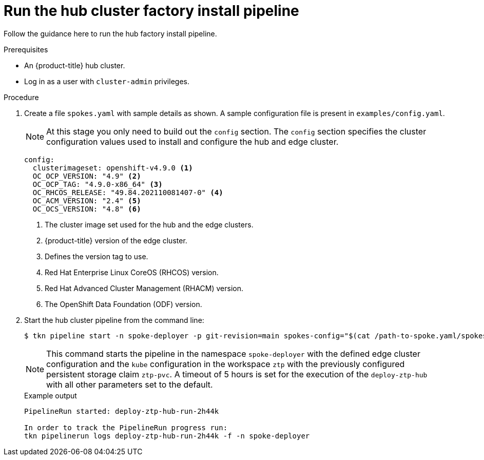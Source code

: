 // Module included in the following assemblies:
//
// * scalability_and_performance/ztp-factory-install-clusters.adoc
:_content-type: PROCEDURE
[id="run-the-hub-cluster-factory-install-pipeline_{context}"]
= Run the hub cluster factory install pipeline

Follow the guidance here to run the hub factory install pipeline.

.Prerequisites

* An {product-title} hub cluster.
* Log in as a user with `cluster-admin` privileges.

.Procedure

. Create a file `spokes.yaml` with sample details as shown. A sample configuration file is present in `examples/config.yaml`.
+
[NOTE]
====
At this stage you only need to build out the `config` section. The `config` section specifies the cluster configuration values used to install and configure the hub and edge cluster.
====
+
[source,yaml]
----
config:
  clusterimageset: openshift-v4.9.0 <1>
  OC_OCP_VERSION: "4.9" <2>
  OC_OCP_TAG: "4.9.0-x86_64" <3>
  OC_RHCOS_RELEASE: "49.84.202110081407-0" <4>
  OC_ACM_VERSION: "2.4" <5>
  OC_OCS_VERSION: "4.8" <6>
----
+
<1> The cluster image set used for the hub and the edge clusters.
<2> {product-title} version of the edge cluster.
<3> Defines the version tag to use.
<4> Red Hat Enterprise Linux CoreOS (RHCOS) version.
<5> Red Hat Advanced Cluster Management (RHACM) version.
<6> The OpenShift Data Foundation (ODF) version.

. Start the hub cluster pipeline from the command line:
+
[source,terminal]
----
$ tkn pipeline start -n spoke-deployer -p git-revision=main spokes-config="$(cat /path-to-spoke.yaml/spokes.yaml)" -p kubeconfig=${KUBECONFIG} -w=ztp,claimName=ztp-pvc --timeout 5h --use-param-defaults deploy-ztp-hub
----
+
[NOTE]
====
This command starts the pipeline in the namespace `spoke-deployer` with the defined edge cluster configuration and the `kube` configuration in the workspace `ztp` with the previously configured persistent storage claim `ztp-pvc`. A timeout of 5 hours is set for the execution of the `deploy-ztp-hub` with all other parameters set to the default.
====
+
.Example output
+
[source,terminal]
----
PipelineRun started: deploy-ztp-hub-run-2h44k

In order to track the PipelineRun progress run:
tkn pipelinerun logs deploy-ztp-hub-run-2h44k -f -n spoke-deployer
----
